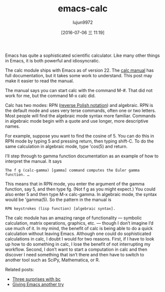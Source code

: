#+TITLE: emacs-calc
#+URL: http://www.johndcook.com/blog/2010/10/11/emacs-calc/
#+AUTHOR: lujun9972
#+CATEGORY: raw
#+DATE: [2016-07-06 三 11:19]
#+OPTIONS: ^:{}


Emacs has quite a sophisticated scientific calculator. Like many other things in Emacs, it is both powerful
and idiosyncratic.

The calc module ships with Emacs as of version 22. The [[http://www.xemacs.org/Documentation/packages/html/calc.html][calc manual]] has full documentation, but it takes some
work to understand. This post may make it easier to read the manual.

The manual says you can start calc with the command M-#. That did not work for me, but the command M-x calc
did.

Calc has two modes: RPN ([[http://en.wikipedia.org/wiki/Reverse_Polish_Notation][reverse Polish notation]]) and algebraic. RPN is the default mode and uses very terse
commands, often one or two letters. Most people will find the algebraic mode syntax more familiar. Commands in
algebraic mode begin with a quote and use longer, more descriptive names.

For example, suppose you want to find the cosine of 5. You can do this in RPN mode by typing 5 and pressing
return, then typing shift-C. To do the same calculation in algebraic mode, type 'cos(5) and return.

I’ll step through to gamma function documentation as an example of how to interpret the manual. It says

#+BEGIN_EXAMPLE
  The f g (calc-gamma) [gamma] command computes the Euler gamma function. …
#+END_EXAMPLE
   
This means that in RPN mode, you enter the argument of the gamma function, say 5, and then type fg. (Not f g
as you might expect.) You could also enter 5 and then type M-x calc-gamma. In algebraic mode, the syntax would
be 'gamma(5). So the pattern in the manual is

#+BEGIN_EXAMPLE
  RPN keystrokes (lisp function) [algebraic syntax].
#+END_EXAMPLE
   
The calc module has an amazing range of functionality — symbolic calculation, matrix operations, graphics,
etc. — though I don’t imagine I’d use much of it. In my mind, the benefit of calc is being able to do a quick
calculation without leaving Emacs. Although one could do sophisticated calculations in calc, I doubt I would
for two reasons. First, if I have to look up how to do something in calc, I lose the benefit of not
interrupting my workflow. Second, I don’t want to start a computation in calc and then discover I need
something that isn’t there and then have to switch to another tool such as SciPy, Mathematica, or R.

Related posts:

  * [[http://www.johndcook.com/blog/2010/07/14/bc-math-library/][Three surprises with bc]]
  * [[http://www.johndcook.com/blog/2010/04/01/giving-emacs-another-try/][Giving Emacs another try]]
